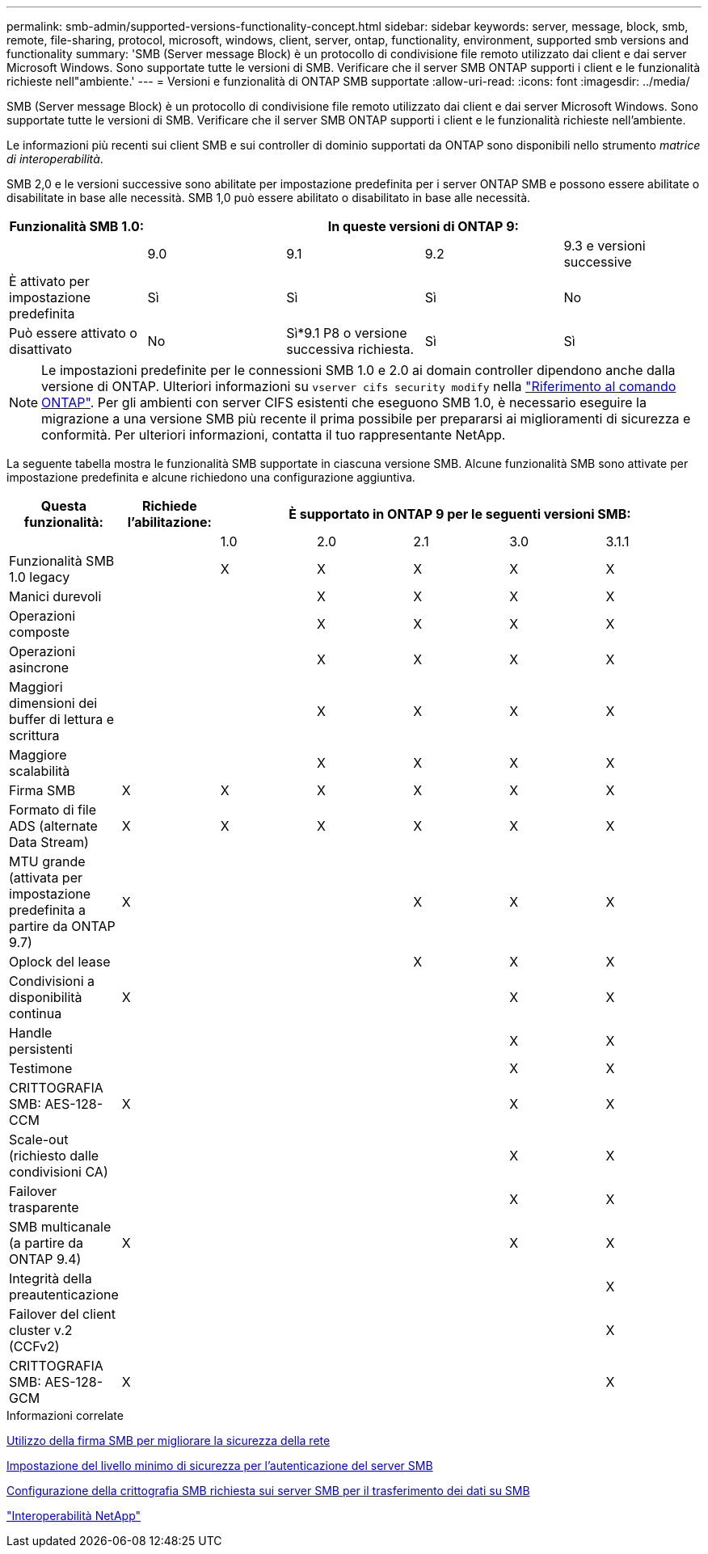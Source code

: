 ---
permalink: smb-admin/supported-versions-functionality-concept.html 
sidebar: sidebar 
keywords: server, message, block, smb, remote, file-sharing, protocol, microsoft, windows, client, server, ontap, functionality, environment, supported smb versions and functionality 
summary: 'SMB (Server message Block) è un protocollo di condivisione file remoto utilizzato dai client e dai server Microsoft Windows. Sono supportate tutte le versioni di SMB. Verificare che il server SMB ONTAP supporti i client e le funzionalità richieste nell"ambiente.' 
---
= Versioni e funzionalità di ONTAP SMB supportate
:allow-uri-read: 
:icons: font
:imagesdir: ../media/


[role="lead"]
SMB (Server message Block) è un protocollo di condivisione file remoto utilizzato dai client e dai server Microsoft Windows. Sono supportate tutte le versioni di SMB. Verificare che il server SMB ONTAP supporti i client e le funzionalità richieste nell'ambiente.

Le informazioni più recenti sui client SMB e sui controller di dominio supportati da ONTAP sono disponibili nello strumento _matrice di interoperabilità_.

SMB 2,0 e le versioni successive sono abilitate per impostazione predefinita per i server ONTAP SMB e possono essere abilitate o disabilitate in base alle necessità. SMB 1,0 può essere abilitato o disabilitato in base alle necessità.

|===
| Funzionalità SMB 1.0: 4+| In queste versioni di ONTAP 9: 


 a| 
 a| 
9.0
 a| 
9.1
 a| 
9.2
 a| 
9.3 e versioni successive



 a| 
È attivato per impostazione predefinita
 a| 
Sì
 a| 
Sì
 a| 
Sì
 a| 
No



 a| 
Può essere attivato o disattivato
 a| 
No
 a| 
Sì*9.1 P8 o versione successiva richiesta.
 a| 
Sì
 a| 
Sì

|===
[NOTE]
====
Le impostazioni predefinite per le connessioni SMB 1.0 e 2.0 ai domain controller dipendono anche dalla versione di ONTAP. Ulteriori informazioni su `vserver cifs security modify` nella link:https://docs.netapp.com/us-en/ontap-cli/vserver-cifs-security-modify.html["Riferimento al comando ONTAP"^]. Per gli ambienti con server CIFS esistenti che eseguono SMB 1.0, è necessario eseguire la migrazione a una versione SMB più recente il prima possibile per prepararsi ai miglioramenti di sicurezza e conformità. Per ulteriori informazioni, contatta il tuo rappresentante NetApp.

====
La seguente tabella mostra le funzionalità SMB supportate in ciascuna versione SMB. Alcune funzionalità SMB sono attivate per impostazione predefinita e alcune richiedono una configurazione aggiuntiva.

|===
| *Questa funzionalità:* | *Richiede l'abilitazione:* 5+| *È supportato in ONTAP 9 per le seguenti versioni SMB:* 


 a| 
 a| 
 a| 
1.0
 a| 
2.0
 a| 
2.1
 a| 
3.0
 a| 
3.1.1



 a| 
Funzionalità SMB 1.0 legacy
 a| 
 a| 
X
 a| 
X
 a| 
X
 a| 
X
 a| 
X



 a| 
Manici durevoli
 a| 
 a| 
 a| 
X
 a| 
X
 a| 
X
 a| 
X



 a| 
Operazioni composte
 a| 
 a| 
 a| 
X
 a| 
X
 a| 
X
 a| 
X



 a| 
Operazioni asincrone
 a| 
 a| 
 a| 
X
 a| 
X
 a| 
X
 a| 
X



 a| 
Maggiori dimensioni dei buffer di lettura e scrittura
 a| 
 a| 
 a| 
X
 a| 
X
 a| 
X
 a| 
X



 a| 
Maggiore scalabilità
 a| 
 a| 
 a| 
X
 a| 
X
 a| 
X
 a| 
X



 a| 
Firma SMB
 a| 
X
 a| 
X
 a| 
X
 a| 
X
 a| 
X
 a| 
X



 a| 
Formato di file ADS (alternate Data Stream)
 a| 
X
 a| 
X
 a| 
X
 a| 
X
 a| 
X
 a| 
X



 a| 
MTU grande (attivata per impostazione predefinita a partire da ONTAP 9.7)
 a| 
X
 a| 
 a| 
 a| 
X
 a| 
X
 a| 
X



 a| 
Oplock del lease
 a| 
 a| 
 a| 
 a| 
X
 a| 
X
 a| 
X



 a| 
Condivisioni a disponibilità continua
 a| 
X
 a| 
 a| 
 a| 
 a| 
X
 a| 
X



 a| 
Handle persistenti
 a| 
 a| 
 a| 
 a| 
 a| 
X
 a| 
X



 a| 
Testimone
 a| 
 a| 
 a| 
 a| 
 a| 
X
 a| 
X



 a| 
CRITTOGRAFIA SMB: AES-128-CCM
 a| 
X
 a| 
 a| 
 a| 
 a| 
X
 a| 
X



 a| 
Scale-out (richiesto dalle condivisioni CA)
 a| 
 a| 
 a| 
 a| 
 a| 
X
 a| 
X



 a| 
Failover trasparente
 a| 
 a| 
 a| 
 a| 
 a| 
X
 a| 
X



 a| 
SMB multicanale (a partire da ONTAP 9.4)
 a| 
X
 a| 
 a| 
 a| 
 a| 
X
 a| 
X



 a| 
Integrità della preautenticazione
 a| 
 a| 
 a| 
 a| 
 a| 
 a| 
X



 a| 
Failover del client cluster v.2 (CCFv2)
 a| 
 a| 
 a| 
 a| 
 a| 
 a| 
X



 a| 
CRITTOGRAFIA SMB: AES-128-GCM
 a| 
X
 a| 
 a| 
 a| 
 a| 
 a| 
X

|===
.Informazioni correlate
xref:signing-enhance-network-security-concept.adoc[Utilizzo della firma SMB per migliorare la sicurezza della rete]

xref:set-server-minimum-authentication-security-level-task.adoc[Impostazione del livello minimo di sicurezza per l'autenticazione del server SMB]

xref:configure-required-encryption-concept.adoc[Configurazione della crittografia SMB richiesta sui server SMB per il trasferimento dei dati su SMB]

https://mysupport.netapp.com/NOW/products/interoperability["Interoperabilità NetApp"^]
